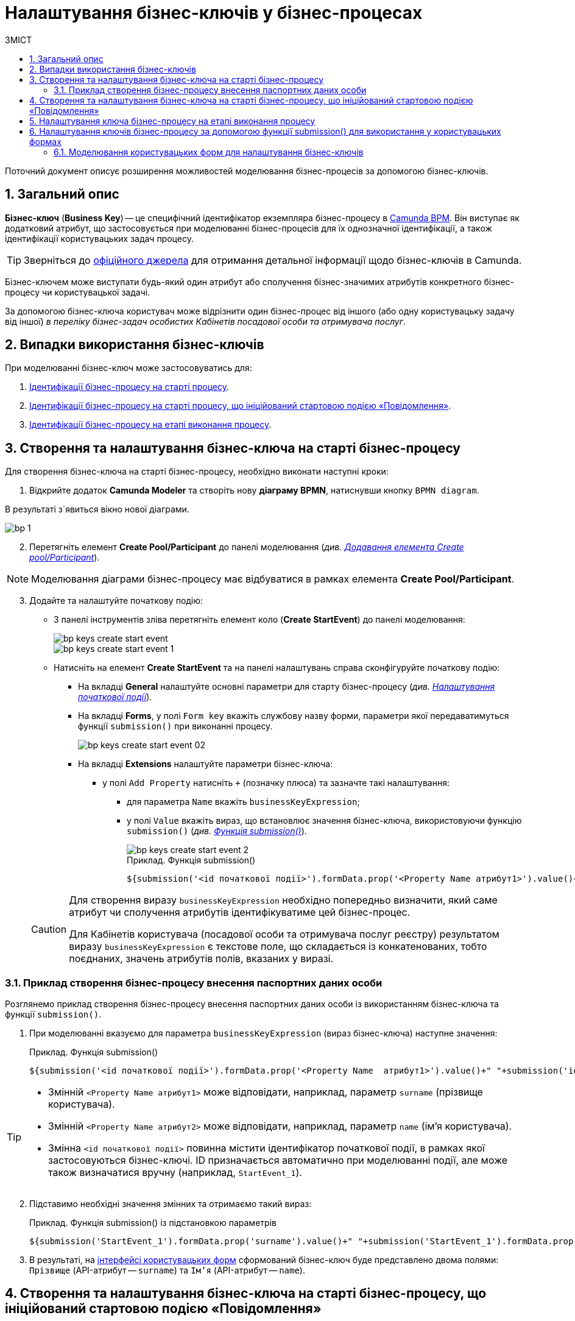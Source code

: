 = Налаштування бізнес-ключів у бізнес-процесах
:toc:
:toclevels: 5
:toc-title: ЗМІСТ
:sectnums:
:sectanchors:

Поточний документ описує розширення можливостей моделювання бізнес-процесів за допомогою бізнес-ключів.

== Загальний опис

*Бізнес-ключ* (*Business Key*) -- це специфічний ідентифікатор екземпляра бізнес-процесу в https://camunda.com/bpmn/reference[Camunda BPM]. Він виступає як додатковий атрибут, що застосовується при моделюванні бізнес-процесів для їх однозначної ідентифікації, а також ідентифікації користувацьких задач процесу.

TIP: Зверніться до https://camunda.com/blog/2018/10/business-key/[офіційного джерела] для отримання детальної інформації щодо бізнес-ключів в Camunda.

Бізнес-ключем може виступати будь-який один атрибут або сполучення бізнес-значимих атрибутів конкретного бізнес-процесу чи користувацької задачі.

За допомогою бізнес-ключа користувач може відрізнити один бізнес-процес від іншого (або одну користувацьку задачу від іншої) _в переліку бізнес-задач особистих Кабінетів посадової особи та отримувача послуг_.

== Випадки використання бізнес-ключів

При моделюванні бізнес-ключ може застосовуватись для:

. xref:#bp-key-start[Ідентифікації бізнес-процесу на старті процесу].
. xref:#bp-key-start-message-event[Ідентифікації бізнес-процесу на старті процесу, що ініційований стартовою подією «Повідомлення»].
. xref:#bp-key-bp-stage[Ідентифікації бізнес-процесу на етапі виконання процесу].

[#bp-key-start]
== Створення та налаштування бізнес-ключа на старті бізнес-процесу

Для створення бізнес-ключа на старті бізнес-процесу, необхідно виконати наступні кроки:

. Відкрийте додаток **Camunda Modeler** та створіть нову **діаграму BPMN**, натиснувши кнопку `BPMN diagram`.

В результаті з`явиться вікно нової діаграми.

image:registry-develop:bp-modeling/bp/modeling-instruction/bp-1.png[]

[start=2]
. Перетягніть елемент *Create Pool/Participant* до панелі моделювання (_див. xref:registry-develop:bp-modeling/bp/bp-modeling-instruction.adoc#create-pool-participant[Додавання елемента Create pool/Participant]_).

NOTE: Моделювання діаграми бізнес-процесу має відбуватися в рамках елемента *Create Pool/Participant*.

[start=3]
. Додайте та налаштуйте початкову подію:
* З панелі інструментів зліва перетягніть елемент коло (*Create StartEvent*) до панелі моделювання:
+
image::registry-develop:bp-modeling/bp/bp-keys/bp-keys-create-start-event.png[]
+
image::registry-develop:bp-modeling/bp/bp-keys/bp-keys-create-start-event-1.png[]
* Натисніть на елемент *Create StartEvent* та на панелі налаштувань справа сконфігуруйте початкову подію:
** На вкладці *General* налаштуйте основні параметри для старту бізнес-процесу (_див. xref:registry-develop:bp-modeling/bp/bp-modeling-instruction.adoc#initial-event[Налаштування початкової події]_).
** На вкладці *Forms*, у полі `Form key` вкажіть службову назву форми, параметри якої передаватимуться функції `submission()` при виконанні процесу.
+
image::bp-modeling/bp/bp-keys/bp-keys-create-start-event-02.png[]
** На вкладці *Extensions* налаштуйте параметри бізнес-ключа:
*** у полі `Add Property` натисніть `+` (позначку плюса) та зазначте такі налаштування:
**** для параметра `Name` вкажіть `businessKeyExpression`;
**** у полі `Value` вкажіть вираз, що встановлює значення бізнес-ключа, використовуючи функцію `submission()` (_див. xref:registry-develop:bp-modeling/bp/modeling-facilitation/modelling-with-juel-functions.adoc#submission-fn[Функція submission()]_).
+
image::bp-modeling/bp/bp-keys/bp-keys-create-start-event-2.png[]
+
.Приклад. Функція submission()
[source, juel]
----
${submission('<id початкової події>').formData.prop('<Property Name атрибут1>').value()+" "+submission('<id початкової події>').formData.prop('<Property Name атрибут2>').value()}
----

+
[CAUTION]
====
Для створення виразу `businessKeyExpression` необхідно попередньо визначити, який саме атрибут чи сполучення атрибутів ідентифікуватиме цей бізнес-процес.

Для Кабінетів користувача (посадової особи та отримувача послуг реєстру) результатом виразу `businessKeyExpression` є текстове поле, що складається із конкатенованих, тобто поєднаних, значень атрибутів полів, вказаних у виразі.
====

=== Приклад створення бізнес-процесу внесення паспортних даних особи

Розглянемо приклад створення бізнес-процесу внесення паспортних даних особи із використанням бізнес-ключа та функції `submission()`.

. При моделюванні вказуємо для параметра `businessKeyExpression` (вираз бізнес-ключа) наступне значення:
+
.Приклад. Функція submission()
[source, juel]
----
${submission('<id початкової події>').formData.prop('<Property Name  атрибут1>').value()+" "+submission('id початкової події ').formData.prop('<Property Name атрибут2>').value()}
----

[TIP]
====
* Змінній `<Property Name  атрибут1>` може відповідати, наприклад, параметр `surname` (прізвище користувача).
* Змінній `<Property Name  атрибут2>` може відповідати, наприклад, параметр `name` (ім'я користувача).
* Змінна `<id початкової події>` повинна містити ідентифікатор початкової події, в рамках якої застосовуються бізнес-ключі. ID призначається автоматично при моделюванні події, але може також визначатися вручну (наприклад, `StartEvent_1`).
====

[start=2]
. Підставимо необхідні значення змінних та отримаємо такий вираз:
+
.Приклад. Функція submission() із підстановкою параметрів
[source, juel]
----
${submission('StartEvent_1').formData.prop('surname').value()+" "+submission('StartEvent_1').formData.prop('name').value()}
----

[start=3]
. В результаті, на xref:#_моделювання_користувацьких_форм_для_налаштування_бізнес_ключів[інтерфейсі користувацьких форм] сформований бізнес-ключ буде представлено двома полями: `Прізвище` (API-атрибут -- `surname`) та `Ім'я` (API-атрибут -- `name`).

[#bp-key-start-message-event]
== Створення та налаштування бізнес-ключа на старті бізнес-процесу, що ініційований стартовою подією «Повідомлення»

Для створення бізнес-ключа на старті бізнес-процесу, що ініційований стартовою подією «Повідомлення», необхідно виконати наступні кроки:

. Відкрийте додаток **Camunda Modeler** та створіть нову **діаграму BPMN**, натиснувши кнопку `BPMN diagram`.

В результаті з`явиться вікно нової діаграми.

image:registry-develop:bp-modeling/bp/modeling-instruction/bp-1.png[]

[start=2]
. Перетягніть елемент *Create Pool/Participant* до панелі моделювання (_див. xref:registry-develop:bp-modeling/bp/bp-modeling-instruction.adoc#create-pool-participant[Додавання елемента Create pool/Participant]_).

NOTE: Моделювання діаграми бізнес-процесу має відбуватися в рамках елемента *Create Pool/Participant*.

[start=3]
. Додайте та налаштуйте початкову подію:
* З панелі інструментів зліва перетягніть елемент коло (*Create StartEvent*) до панелі моделювання:
+
image::registry-develop:bp-modeling/bp/bp-keys/bp-keys-create-start-event.png[]
+
image::registry-develop:bp-modeling/bp/bp-keys/bp-keys-create-start-event-1.png[]

* Виділіть елемент *Create StartEvent*, натисніть на іконку ключа та оберіть тип стартової події, що ініціює бізнес-процес -- *Message Start Event*.
+
image:bp-modeling/bp/bp-keys/bp-keys-create-start-message-event.png[]

* На панелі налаштувань справа сконфігуруйте початкову подію:
** На вкладці *General* налаштуйте параметри події;
+
TIP: За детальною інформацією щодо налаштування події «Повідомлення» зверніться до сторінки xref:registry-develop:bp-modeling/bp/events/message-event.adoc[Налаштування стартової події «Повідомлення»].

** На вкладці *Extensions* налаштуйте параметри бізнес-ключа:
*** У полі `Add Property` натисніть `+` (позначку плюса) та вкажіть такі налаштування:
**** для параметра `Name` вкажіть `businessKeyExpression`;
**** у полі `Value` вкажіть вираз, що встановлює значення бізнес-ключа, використовуючи функцію `submission()` (_див. xref:registry-develop:bp-modeling/bp/modeling-facilitation/modelling-with-juel-functions.adoc#submission-fn[Функція submission()]_).

+
image:bp-modeling/bp/bp-keys/bp-keys-create-start-message-event-1.png[]

TIP: Приклад використання бізнес-ключа за допомогою функції `submission()` дивіться у розділі xref:#_приклад_створення_бізнес_процесу_внесення_паспортних_даних_особи[].

//TODO: Clarify with dev
////
[IMPORTANT]
====
Параметри функції `submission()` можуть братися з інтерфейсної форми попереднього бізнес-процесу, але також можуть використовуватися і параметри, надіслані за допомогою події Message Event. Такі параметри можуть приходити на стартову форму у вигляді пар певних параметрів та їх значень -- в такому разі функція `submission()` братиме дані не з користувацької форми, а з тих параметрів, які надійшли у повідомленні Message Event.
====
////

[#bp-key-bp-stage]
== Налаштування ключа бізнес-процесу на етапі виконання процесу

Існує також можливість змоделювати та налаштувати бізнес-ключ на етапі виконання бізнес-процесу.

[IMPORTANT]
====
Для моделювання та налаштування бізнес-ключа, бізнес-процес має містити хоча б одну попередньо змодельовану користувацьку форму (xref:registry-develop:bp-modeling/bp/bp-modeling-instruction.adoc#_створення_та_налаштування_користувацької_задачі_user_task_внести_запис_довідника[користувацька задача] або стартова подія).
====

Для створення бізнес-ключа на етапі виконання бізнес-процесу, необхідно виконати наступні кроки:

. Додайте  сервісну задачу  до бізнес-процесу:
* Вкажіть тип задачі, натиснувши іконку ключа (*Change type*) та оберіть з меню пункт *Service Task*.
+
image::bp-modeling/bp/bp-keys/bp-keys-process-stage-service-task.png[]

. Виділіть сервісну задачу, відкрийте вкладку *General* та перейдіть до каталогу шаблонів. Для цього у полі *Template* натисніть кнопку `Open Catalog` та оберіть відповідний шаблон *Define process business key*.
* Натисніть `Apply` для підтвердження.
+
image::bp-modeling/bp/bp-keys/bp-keys-process-stage.png[]
+
image::bp-modeling/bp/bp-keys/bp-keys-process-stage-1.png[]

. На панелі налаштувань заповніть наступні параметри:

* у полі `Name` введіть назву сервісної задачі (тут -- `Сервісна задача 1`);
* у полі `Business key` вкажіть вираз, що встановлює значення бізнес-ключа, використовуючи функцію `submission()` (_див. xref:registry-develop:bp-modeling/bp/modeling-facilitation/modelling-with-juel-functions.adoc#submission-fn[Функція submission()]_):
+
.Приклад. Функція submission()
[source, juel]
----
${submission('<id початкової події/ User Form id>').formData.prop('<Property Name атрибут1>').value()+" "+submission('<id початкової події/ User Form id').formData.prop('<Property Name атрибут2>').value()}
----
+
TIP: Приклад використання бізнес-ключа за допомогою функції `submission()` дивіться у розділі xref:#_приклад_створення_бізнес_процесу_внесення_паспортних_даних_особи[].
+
image:bp-modeling/bp/bp-keys/bp-keys-process-stage-template-params.png[]

. В результаті сервісна задача є налаштованою та доступною у бізнес-процесі.

[#bp-keys-forms-usage]
== Налаштування ключів бізнес-процесу за допомогою функції submission() для використання у користувацьких формах

Ключі бізнес-процесів, створені в рамках моделювання BPMN-діаграм відображаються користувацьких форм під час проходження бізнес-процесу користувачем.

Розглянемо приклад такого відображення бізнес-ключів у користувацьких формах із застосуванням JUEL-функції `submission()`, що використовується при моделюванні бізнес-процесів.

TIP: Застосування такої функції у бізнес-процесі наочно показано в рамках розділу xref:#bp-key-start[].

.Приклад. Використання атрибутів бізнес-ключів у функції submission()
[source, juel]
----
${submission('Usertask').formData.prop('<Property Name атрибут1>').value()+" "+submission('Usertask').formData.prop('<Property Name атрибут2>').value()}
----

[TIP]
====
* Параметр `Usertask` є ідентифікатором користувацької задачі `Користувацька задача 1`.

Таким чином для бізнес-ключа, що налаштовується у xref:#bp-key-bp-stage[`Сервісній задачі 1`], використовуються атрибути із `Користувацької задачі 1`. Дані налаштовуються за допомогою функції `submission()`.

CAUTION: Заповніть поле `Form key` значенням xref:#_налаштування_ключів_бізнес_процесу_при_моделюванні_користувацьких_форм[службової назви форми], пов'язаної з конкретною користувацькою задачею бізнес-процесу (тут -- `add-usertask`).

image:bp-modeling/bp/bp-keys/bp-keys-process-stage-template-params-userform.png[]

* Змінні `<Property Name атрибут1>` та `<Property Name атрибут2>` -- параметри поля `Property Name`, що використовуються для API-форм користувача (вкладка *API*) в Кабінеті адміністратора регламентів.
====

=== Моделювання користувацьких форм для налаштування бізнес-ключів

TIP: За деталями щодо процесу моделювання форм зверніться до сторінки xref:bp-modeling/forms/registry-admin-modelling-forms.adoc[].

Щоб змоделювати користувацькі форми для подальшого налаштування ключів бізнес-процесу, необхідно виконати наступні кроки:

. Увійдіть до Кабінету адміністратора регламентів, створіть користувацьку форму до бізнес-процесу та налаштуйте бізнес-ключ:

* На панелі компонентів зліва оберіть компонент *Text Field* та перетягніть його до панелі моделювання:
image:bp-modeling/bp/bp-keys/bp-keys-admin-portal-form-1.png[]

* У вікні, що відкрилося, на вкладці *Display*, у полі `Label` введіть значення змінної `<Property Name атрибут 1>` -- `Прізвище`.
image:bp-modeling/bp/bp-keys/bp-keys-admin-portal-form-4.png[]

* Перейдіть на вкладку *API* та у полі `Property Name` введіть службову назву атрибута `Прізвище`, що використовуватиметься у функції `submission()` при моделюванні бізнес-процесу в Camunda, тобто параметр для API-ендпоінту (тут -- `surname`).
* Натисніть кнопку `Save`, щоб зберегти зміни.
image:bp-modeling/bp/bp-keys/bp-keys-admin-portal-form-5.png[]

* На панелі компонентів зліва оберіть новий компонент *Text Field* та перетягніть його до панелі моделювання.

* У вікні, що відкрилося, на вкладці *Display*, у полі `Label` введіть значення змінної `<Property Name атрибут 2>` -- `Ім'я`.
image:bp-modeling/bp/bp-keys/bp-keys-admin-portal-form-2.png[]

* Перейдіть на вкладку *API* та у полі `Property Name` введіть службову назву атрибута `Ім'я`, що використовуватиметься у функції `submission()` при моделюванні бізнес-процесу в Camunda, тобто параметр для API-ендпоінту (тут -- `name`).
* Натисніть кнопку `Save`, щоб зберегти зміни.
image:bp-modeling/bp/bp-keys/bp-keys-admin-portal-form-3.png[]
+
* В результаті отримаємо форму бізнес-процесу із двома полями для вводу даних користувача, що виконуватимуть роль бізнес-ключів (`surname` та `name`).

* Збережіть змодельовану користувацьку форму, натиснувши кнопку `Створити форму` у правому верхньому куті.
image:bp-modeling/bp/bp-keys/bp-keys-admin-portal-form-6.png[]

* Приєднайте створену форму до бізнес-процесу за службовою назвою форми:
** У полі `Form key` при моделюванні бізнес-процесу введіть значення параметра `Службова назва форми` (тут -- `add-usertask`).









